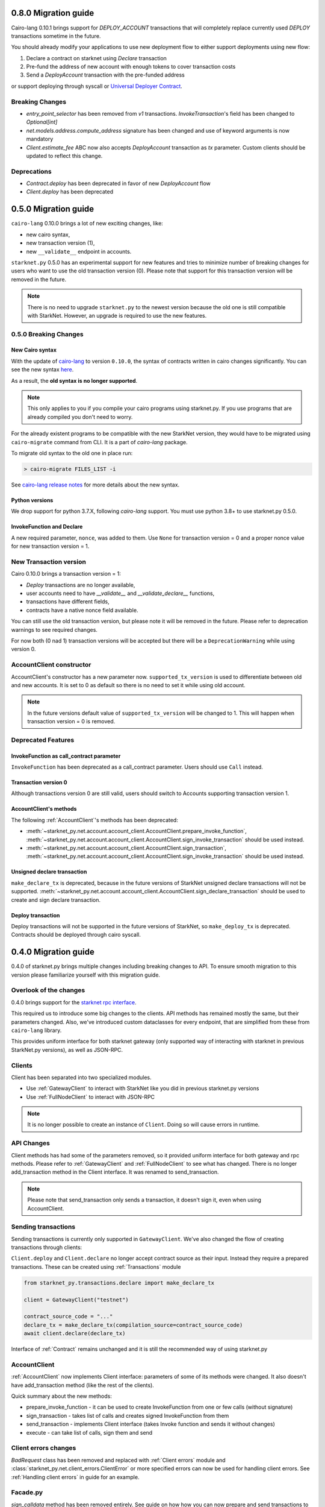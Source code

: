 0.8.0 Migration guide
=====================

Cairo-lang 0.10.1 brings support for `DEPLOY_ACCOUNT` transactions that will completely
replace currently used `DEPLOY` transactions sometime in the future.

You should already modify your applications to use new deployment flow to either support deployments
using new flow:

1. Declare a contract on starknet using `Declare` transaction
2. Pre-fund the address of new account with enough tokens to cover transaction costs
3. Send a `DeployAccount` transaction with the pre-funded address

or support deploying through syscall or `Universal Deployer Contract <https://community.starknet.io/t/universal-deployer-contract-proposal/1864>`_.

Breaking Changes
----------------

- `entry_point_selector` has been removed from `v1` transactions. `InvokeTransaction`'s field has been changed to `Optional[int]`
- `net.models.address.compute_address` signature has been changed and use of keyword arguments is now mandatory
- `Client.estimate_fee` ABC now also accepts `DeployAccount` transaction as `tx` parameter. Custom clients should be updated to reflect this change.


Deprecations
------------

- `Contract.deploy` has been deprecated in favor of new `DeployAccount` flow
- `Client.deploy` has been deprecated

0.5.0 Migration guide
=====================

``cairo-lang`` 0.10.0 brings a lot of new exciting changes, like:

- new cairo syntax,
- new transaction version (1),
- new ``__validate__`` endpoint in accounts.

``starknet.py`` 0.5.0 has an experimental support for new features and tries to minimize number of breaking changes for
users who want to use the old transaction version (0). Please note that support for this transaction version will be
removed in the future.

.. note::

    There is no need to upgrade ``starknet.py`` to the newest version because the old one is still compatible with StarkNet.
    However, an upgrade is required to use the new features.


0.5.0 Breaking Changes
-----------------------

New Cairo syntax
^^^^^^^^^^^^^^^^^^^^^^^

.. TODO: Change the new syntax link with a better one once StarkWare releases it.

With the update of `cairo-lang <https://github.com/starkware-libs/cairo-lang>`_ to version ``0.10.0``,
the syntax of contracts written in cairo changes significantly.
You can see the new syntax `here <https://starkware.notion.site/starkware/StarkNet-0-10-0-4ac978234c384a30a195ce4070461257#8bfeb76259234f32b5f42376f0d976b9>`_.

As a result, the **old syntax is no longer supported**.

.. note::

    This only applies to you if you compile your cairo programs using starknet.py. If you use
    programs that are already compiled you don't need to worry.


For the already existent programs to be compatible with the new StarkNet version,
they would have to be migrated using ``cairo-migrate`` command from CLI. It is a part of `cairo-lang` package.

To migrate old syntax to the old one in place run:

.. code-block::

    > cairo-migrate FILES_LIST -i

See `cairo-lang release notes <https://github.com/starkware-libs/cairo-lang/releases>`_ for more details about
the new syntax.

Python versions
^^^^^^^^^^^^^^^

We drop support for python 3.7.X, following `cairo-lang` support. You must use python 3.8+ to use starknet.py 0.5.0.

InvokeFunction and Declare
^^^^^^^^^^^^^^^^^^^^^^^^^^

A new required parameter, ``nonce``, was added to them. Use ``None`` for transaction version = 0 and a proper nonce value for
new transaction version = 1.

New Transaction version
-----------------------

Cairo 0.10.0 brings a transaction version = 1:

- `Deploy` transactions are no longer available,
- user accounts need to have `__validate__` and `__validate_declare__` functions,
- transactions have different fields,
- contracts have a native nonce field available.

You can still use the old transaction version, but please note it will be removed in the future. Please refer to deprecation
warnings to see required changes.

For now both (0 nad 1) transaction versions will be accepted but there will be a ``DeprecationWarning`` while using version 0.

AccountClient constructor
-------------------------

AccountClient's constructor has a new parameter now. ``supported_tx_version`` is used to differentiate between old and new accounts.
It is set to 0 as default so there is no need to set it while using old account.

.. note::

    In the future versions default value of ``supported_tx_version`` will be changed to 1. This will happen when transaction version = 0 is removed.

Deprecated Features
-------------------

InvokeFunction as call_contract parameter
^^^^^^^^^^^^^^^^^^^^^^^^^^^^^^^^^^^^^^^^^

``InvokeFunction`` has been deprecated as a call_contract parameter. Users should use ``Call`` instead.

Transaction version 0
^^^^^^^^^^^^^^^^^^^^^

Although transactions version 0 are still valid, users should switch to Accounts supporting transaction version 1.

AccountClient's methods
^^^^^^^^^^^^^^^^^^^^^^^

The following :ref:`AccountClient`'s methods has been deprecated:

- :meth:`~starknet_py.net.account.account_client.AccountClient.prepare_invoke_function`, :meth:`~starknet_py.net.account.account_client.AccountClient.sign_invoke_transaction` should be used instead.
- :meth:`~starknet_py.net.account.account_client.AccountClient.sign_transaction`, :meth:`~starknet_py.net.account.account_client.AccountClient.sign_invoke_transaction` should be used instead.

Unsigned declare transaction
^^^^^^^^^^^^^^^^^^^^^^^^^^^^

``make_declare_tx`` is deprecated, because in the future versions of StarkNet unsigned declare transactions will not be
supported. :meth:`~starknet_py.net.account.account_client.AccountClient.sign_declare_transaction` should be used to create
and sign declare transaction.

Deploy transaction
^^^^^^^^^^^^^^^^^^

Deploy transactions will not be supported in the future versions of StarkNet, so ``make_deploy_tx`` is deprecated.
Contracts should be deployed through cairo syscall.

0.4.0 Migration guide
=====================

0.4.0 of starknet.py brings multiple changes including breaking changes to API.
To ensure smooth migration to this version please familiarize yourself with this
migration guide.

Overlook of the changes
-----------------------

0.4.0 brings support for the `starknet rpc interface <https://github.com/starkware-libs/starknet-specs/blob/606c21e06be92ea1543fd0134b7f98df622c2fbf/api/starknet_api_openrpc.json>`_.

This required us to introduce some big changes to the clients. API methods has
remained mostly the same, but their parameters changed. Also, we've introduced custom dataclasses
for every endpoint, that are simplified from these from ``cairo-lang`` library.

This provides uniform interface for both starknet gateway (only supported way of interacting with
starknet in previous StarkNet.py versions), as well as JSON-RPC.

Clients
-------

Client has been separated into two specialized modules.

* Use :ref:`GatewayClient` to interact with StarkNet like you did in previous starknet.py versions
* Use :ref:`FullNodeClient` to interact with JSON-RPC

.. note::

    It is no longer possible to create an instance of ``Client``. Doing so will cause
    errors in runtime.

API Changes
-----------

Client methods has had some of the parameters removed, so it provided uniform interface
for both gateway and rpc methods. Please refer to :ref:`GatewayClient` and :ref:`FullNodeClient`
to see what has changed.
There is no longer add_transaction method in the Client interface. It was renamed to send_transaction.

.. note::

    Please note that send_transaction only sends a transaction, it doesn't sign it, even when using AccountClient.

Sending transactions
--------------------

Sending transactions is currently only supported in ``GatewayClient``. We've also changed the flow
of creating transactions through clients:

``Client.deploy`` and ``Client.declare`` no longer accept contract source as their input.
Instead they require a prepared transactions. These can be created using :ref:`Transactions` module

.. code-block:: python

    from starknet_py.transactions.declare import make_declare_tx

    client = GatewayClient("testnet")

    contract_source_code = "..."
    declare_tx = make_declare_tx(compilation_source=contract_source_code)
    await client.declare(declare_tx)

Interface of :ref:`Contract` remains unchanged and it is still the recommended way of using starknet.py

AccountClient
-------------

:ref:`AccountClient` now implements Client interface: parameters of some of its methods were changed.
It also doesn't have add_transaction method (like the rest of the clients).

Quick summary about the new methods:

- prepare_invoke_function - it can be used to create InvokeFunction from one or few calls (without signature)
- sign_transaction - takes list of calls and creates signed InvokeFunction from them
- send_transaction - implements Client interface (takes Invoke function and sends it without changes)
- execute - can take list of calls, sign them and send

Client errors changes
---------------------

`BadRequest` class has been removed and replaced with :ref:`Client errors` module and
:class:`starknet_py.net.client_errors.ClientError` or more specified errors can now
be used for handling client errors.
See :ref:`Handling client errors` in guide for an example.

Facade.py
---------

`sign_calldata` method has been removed entirely. See guide on how how you can
now prepare and send transactions to StarkNet.

Contract changes
----------------

Transaction's status is not checked while invoking through Contract interface, because RPC write API doesn't return "code"
parameter. To check if the transaction passed use wait_for_acceptance on InvokeResult.
